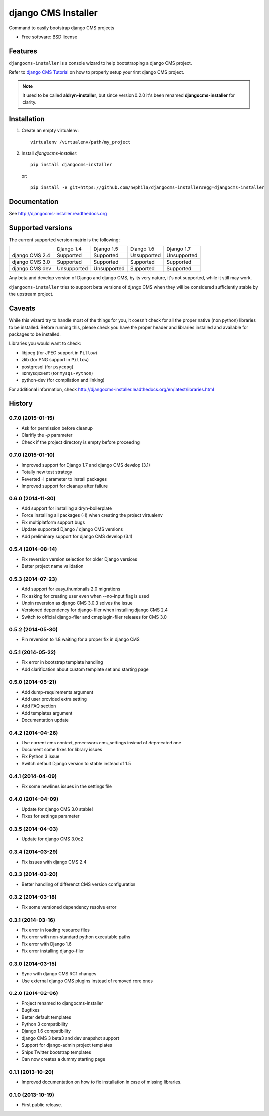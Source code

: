====================
django CMS Installer
====================

.. image:: https://badge.fury.io/py/djangocms-installer.png
    :target: http://badge.fury.io/py/djangocms-installer

.. image:: https://travis-ci.org/nephila/djangocms-installer.png?branch=master
        :target: https://travis-ci.org/nephila/djangocms-installer

.. image:: https://pypip.in/d/djangocms-installer/badge.png
        :target: https://pypi.python.org/pypi/djangocms-installer

.. image:: https://coveralls.io/repos/nephila/djangocms-installer/badge.png?branch=master
        :target: https://coveralls.io/r/nephila/djangocms-installer?branch=master

Command to easily bootstrap django CMS projects

* Free software: BSD license

Features
--------

``djangocms-installer`` is a console wizard to help bootstrapping a django CMS
project.

Refer to `django CMS Tutorial <http://django-cms.readthedocs.org/en/latest/introduction/index.html>`_
on how to properly setup your first django CMS project.

.. note:: It used to be called **aldryn-installer**, but since version 0.2.0
          it's been renamed **djangocms-installer** for clarity.

Installation
------------

#. Create an empty virtualenv::

    virtualenv /virtualenv/path/my_project

#. Install `djangocms-installer`::

    pip install djangocms-installer

   or::

    pip install -e git+https://github.com/nephila/djangocms-installer#egg=djangocms-installer

Documentation
-------------

See http://djangocms-installer.readthedocs.org

Supported versions
------------------

The current supported version matrix is the following:

+----------------+-------------+-------------+-------------+-------------+
|                | Django 1.4  | Django 1.5  | Django 1.6  | Django 1.7  |
+----------------+-------------+-------------+-------------+-------------+
| django CMS 2.4 | Supported   | Supported   | Unsupported | Unsupported |
+----------------+-------------+-------------+-------------+-------------+
| django CMS 3.0 | Supported   | Supported   | Supported   | Supported   |
+----------------+-------------+-------------+-------------+-------------+
| django CMS dev | Unsupported | Unsupported | Supported   | Supported   |
+----------------+-------------+-------------+-------------+-------------+

Any beta and develop version of Django and django CMS, by its very nature,
it's not supported, while it still may work.

``djangocms-installer`` tries to support beta versions of django CMS when they
will be considered sufficiently stable by the upstream project.

Caveats
-------

While this wizard try to handle most of the things for you, it doesn't check for
all the proper native (non python) libraries to be installed.
Before running this, please check you have the proper header and libraries
installed and available for packages to be installed.

Libraries you would want to check:

* libjpeg (for JPEG support in ``Pillow``)
* zlib (for PNG support in ``Pillow``)
* postgresql (for ``psycopg``)
* libmysqlclient (for ``Mysql-Python``)
* python-dev (for compilation and linking)

For additional information, check http://djangocms-installer.readthedocs.org/en/latest/libraries.html


.. image:: https://d2weczhvl823v0.cloudfront.net/nephila/djangocms-installer/trend.png
   :alt: Bitdeli badge
   :target: https://bitdeli.com/free





History
-------

0.7.0 (2015-01-15)
++++++++++++++++++

* Ask for permission before cleanup
* Clarifiy the `-p` parameter
* Check if the project directory is empty before proceeding

0.7.0 (2015-01-10)
++++++++++++++++++

* Improved support for Django 1.7 and django CMS develop (3.1)
* Totally new test strategy
* Reverted -I parameter to install packages
* Improved support for cleanup after failure

0.6.0 (2014-11-30)
++++++++++++++++++

* Add support for installing aldryn-boilerplate
* Force installing all packages (-I) when creating the project virtualenv
* Fix multiplatform support bugs
* Update supported Django / django CMS versions
* Add preliminary support for django CMS develop (3.1)

0.5.4 (2014-08-14)
++++++++++++++++++

* Fix reversion version selection for older Django versions
* Better project name validation

0.5.3 (2014-07-23)
++++++++++++++++++

* Add support for easy_thumbnails 2.0 migrations
* Fix asking for creating user even when --no-input flag is used
* Unpin reversion as django CMS 3.0.3 solves the issue
* Versioned dependency for django-filer when installing django CMS 2.4
* Switch to official django-filer and cmsplugin-filer releases for CMS 3.0

0.5.2 (2014-05-30)
++++++++++++++++++

* Pin reversion to 1.8 waiting for a proper fix in django CMS

0.5.1 (2014-05-22)
++++++++++++++++++

* Fix error in bootstrap template handling
* Add clarification about custom template set and starting page

0.5.0 (2014-05-21)
++++++++++++++++++

* Add dump-requirements argument
* Add user provided extra setting
* Add FAQ section
* Add templates argument
* Documentation update

0.4.2 (2014-04-26)
++++++++++++++++++

* Use current cms.context_processors.cms_settings instead of deprecated one
* Document some fixes for library issues
* Fix Python 3 issue
* Switch default Django version to stable instead of 1.5

0.4.1 (2014-04-09)
++++++++++++++++++

* Fix some newlines issues in the settings file

0.4.0 (2014-04-09)
++++++++++++++++++

* Update for django CMS 3.0 stable!
* Fixes for settings parameter

0.3.5 (2014-04-03)
++++++++++++++++++

* Update for django CMS 3.0c2

0.3.4 (2014-03-29)
++++++++++++++++++

* Fix issues with django CMS 2.4

0.3.3 (2014-03-20)
++++++++++++++++++

* Better handling of differenct CMS version configuration

0.3.2 (2014-03-18)
++++++++++++++++++

* Fix some versioned dependency resolve error

0.3.1 (2014-03-16)
++++++++++++++++++

* Fix error in loading resource files
* Fix error with non-standard python executable paths
* Fix error with Django 1.6
* Fix error installing django-filer

0.3.0 (2014-03-15)
++++++++++++++++++

* Sync with django CMS RC1 changes
* Use external django CMS plugins instead of removed core ones

0.2.0 (2014-02-06)
++++++++++++++++++

* Project renamed to djangocms-installer
* Bugfixes
* Better default templates
* Python 3 compatibility
* Django 1.6 compatibility
* django CMS 3 beta3 and dev snapshot support
* Support for django-admin project templates
* Ships Twitter bootstrap templates
* Can now creates a dummy starting page

0.1.1 (2013-10-20)
++++++++++++++++++

* Improved documentation on how to fix installation in case of missing libraries.

0.1.0 (2013-10-19)
++++++++++++++++++

* First public release.


